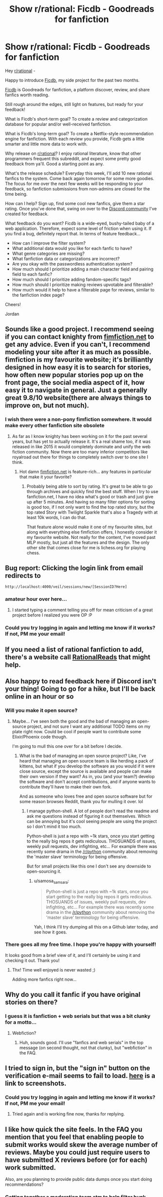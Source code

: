 #+TITLE: Show r/rational: Ficdb - Goodreads for fanfiction

* Show r/rational: Ficdb - Goodreads for fanfiction
:PROPERTIES:
:Author: samosa_samsara
:Score: 68
:DateUnix: 1538767245.0
:DateShort: 2018-Oct-05
:END:
Hey [[/r/rational][r/rational]] -

Happy to introduce [[https://ficdb.com][Ficdb]], my side project for the past two months.

[[https://ficdb.com][Ficdb]] is Goodreads for fanfiction, a platform discover, review, and share fanfics worth reading.

Still rough around the edges, still light on features, but ready for your feedback!

What is Ficdb's short-term goal? To create a review and categorization database for popular and/or well-received fanfiction.

What is Ficdb's long-term goal? To create a Netflix-style recommendation engine for fanfiction. With each review you provide, Ficdb gets a little smarter and little more data to work with.

Why release on [[/r/rational][r/rational]]? I enjoy rational literature, know that other programmers frequent this subreddit, and expect some pretty good feedback from ya'll. Good a starting point as any.

What's the release schedule? Everyday this week, I'll add 10 new rational fanfics to the system. Come back again tomorrow for some more goodies. The focus for me over the next few weeks will be responding to your feedback, so fanfiction submissions from non-admins are closed for the time being.

How can I help? Sign up, find some cool new fanfics, give them a star rating. Once you've done that, swing on over to the [[https://discord.gg/uRrEHfV][Discord community]] I've created for feedback.

What feedback do you want? Ficdb is a wide-eyed, bushy-tailed baby of a web application. Therefore, expect some level of friction when using it. If you find a bug, definitely report that. In terms of feature feedback...

- How can I improve the filter system?
- What additional data would you like for each fanfic to have?
- What genre categories are missing?
- What fanfiction data or categorizations are incorrect?
- Are you okay with the passwordless authentication system?
- How much should I prioritize adding a main character field and pairing field to each fanfic?
- How much should I prioritize adding fandom-specific tags?
- How much should I prioritize making reviews upvotable and filterable?
- How much would it help to have a filterable page for reviews, similar to the fanfiction index page?

Cheers!

Jordan


** Sounds like a good project. I recommend seeing if you can contact knighty from [[https://fimfiction.net][fimfiction.net]] to get any advice. Even if you can't, I recommend modeling your site after it as much as possible. fimfiction is my favourite website; it's brilliantly designed in how easy it is to search for stories, how often new popular stories pop up on the front page, the social media aspect of it, how easy it to navigate in general. Just a generally great 9.8/10 website(there are always things to improve on, but not much).
:PROPERTIES:
:Score: 11
:DateUnix: 1538800206.0
:DateShort: 2018-Oct-06
:END:

*** I wish there were a non-pony fimfiction somewhere. It would make every other fanfiction site obsolete
:PROPERTIES:
:Author: Chousuke
:Score: 8
:DateUnix: 1538818141.0
:DateShort: 2018-Oct-06
:END:

**** As far as I know knighty has been working on it for the past several years, but has yet to actually release it. It's a real shame too, if it was released in like 2015 it would completely dominate and unify the web fiction community. Now there are too many inferior competitors like royalroad out there for things to completely switch over to one site I think.
:PROPERTIES:
:Score: 5
:DateUnix: 1538850840.0
:DateShort: 2018-Oct-06
:END:

***** Hot damn [[https://fimfiction.net][fimfiction.net]] is feature-rich... any features in particular that make it your favorite?
:PROPERTIES:
:Author: samosa_samsara
:Score: 1
:DateUnix: 1539028226.0
:DateShort: 2018-Oct-08
:END:

****** Probably being able to sort by rating. It's great to be able to go through archives and quickly find the best stuff. When I try to use fanfiction.net, I have no idea what's good or trash and just give up after 5 minutes. And having so many filter options for sorting is good too, if I not only want to find the top rated story, but the top rated Story with Twilight Sparkle that's also a Tragedy with at least 10k words, I can do that.

That feature alone would make it one of my favourite sites, but along with everything else fimfiction offers, I honestly consider it my favourite website. Not really for the content, I've moved past MLP mostly, but just all the features and the design. The only other site that comes close for me is lichess.org for playing chess.
:PROPERTIES:
:Score: 3
:DateUnix: 1539031487.0
:DateShort: 2018-Oct-09
:END:


** Bug report: Clicking the login link from email redirects to

=http://localhost:4000/veil/sessions/new/[SessionID?Here]=
:PROPERTIES:
:Author: tehcrashxor
:Score: 5
:DateUnix: 1538778046.0
:DateShort: 2018-Oct-06
:END:

*** amateur hour over here...
:PROPERTIES:
:Author: samosa_samsara
:Score: 9
:DateUnix: 1538779786.0
:DateShort: 2018-Oct-06
:END:

**** I started typing a comment telling you off for mean criticism of a great project before I realized you were OP :P
:PROPERTIES:
:Author: chlorinecrown
:Score: 8
:DateUnix: 1538828915.0
:DateShort: 2018-Oct-06
:END:


*** Could you try logging in again and letting me know if it works? If not, PM me your email!
:PROPERTIES:
:Author: samosa_samsara
:Score: 3
:DateUnix: 1538782853.0
:DateShort: 2018-Oct-06
:END:


** If you need a list of rational fanfiction to add, there's a website call [[http://rationalreads.com/][RationalReads]] that might help.
:PROPERTIES:
:Author: xamueljones
:Score: 7
:DateUnix: 1538832999.0
:DateShort: 2018-Oct-06
:END:


** Also happy to read feedback here if Discord isn't your thing! Going to go for a hike, but I'll be back online in an hour or so
:PROPERTIES:
:Author: samosa_samsara
:Score: 4
:DateUnix: 1538771492.0
:DateShort: 2018-Oct-06
:END:

*** Will you make it open source?
:PROPERTIES:
:Author: copenhagen_bram
:Score: 4
:DateUnix: 1538774672.0
:DateShort: 2018-Oct-06
:END:

**** Maybe... I've seen both the good and the bad of managing an open-source project, and not sure I want any additional TODO items on my plate right now. Could be cool if people want to contribute some Elixir/Phoenix code though.

I'm going to mull this one over for a bit before I decide.
:PROPERTIES:
:Author: samosa_samsara
:Score: 3
:DateUnix: 1538775047.0
:DateShort: 2018-Oct-06
:END:

***** What is the bad of managing an open source project? Like, I've heard that managing an open source team is like herding a pack of kittens, but what if you develop the software as you would if it were close source, except the source is available and people can make their own version if they want? As in, you (and your team?) develop the software and don't accept contributions, and if anyone wants to contribute they'll have to make their own fork.

And as someone who loves free and open source software but for some reason browses Reddit, thank you for mulling it over. lol
:PROPERTIES:
:Author: copenhagen_bram
:Score: 7
:DateUnix: 1538775685.0
:DateShort: 2018-Oct-06
:END:

****** I manage python-shell. A lot of people don't read the readme and ask me questions instead of figuring it out themselves. Which can be annoying but it's cool seeing people are using the project so I don't mind it too much.

Python-shell is just a repo with ~1k stars, once you start getting to the really big repos it gets rediculous. THOSUANDS of issues, weekly pull requests, dev infighting, etc... For example there was recently some drama in the [[/r/python]] community about removing the 'master slave' terminology for being offensive.

But for small projects like this one I don't see any downside to open-sourcing it.
:PROPERTIES:
:Author: Almenon
:Score: 5
:DateUnix: 1538915464.0
:DateShort: 2018-Oct-07
:END:

******* u/samosa_samsara:
#+begin_quote
  Python-shell is just a repo with ~1k stars, once you start getting to the really big repos it gets rediculous. THOSUANDS of issues, weekly pull requests, dev infighting, etc... For example there was recently some drama in the [[/r/python]] community about removing the 'master slave' terminology for being offensive.
#+end_quote

Yah, I think I'll try dumping all this on a Github later today, and see how it goes.
:PROPERTIES:
:Author: samosa_samsara
:Score: 3
:DateUnix: 1538948464.0
:DateShort: 2018-Oct-08
:END:


*** There goes all my free time. I hope you're happy with yourself!

It looks good from a brief view of it, and I'll certainly be using it and checking it out. Thank you!
:PROPERTIES:
:Author: cysghost
:Score: 3
:DateUnix: 1538774326.0
:DateShort: 2018-Oct-06
:END:

**** Thx! Time well enjoyed is never wasted ;)

Adding more fanfics right now...
:PROPERTIES:
:Author: samosa_samsara
:Score: 3
:DateUnix: 1538774783.0
:DateShort: 2018-Oct-06
:END:


** Why do you call it fanfic if you have original stories on there?
:PROPERTIES:
:Author: Watchful1
:Score: 2
:DateUnix: 1538774641.0
:DateShort: 2018-Oct-06
:END:

*** I guess it is fanfiction + web serials but that was a bit clunky for a motto...
:PROPERTIES:
:Author: samosa_samsara
:Score: 7
:DateUnix: 1538775482.0
:DateShort: 2018-Oct-06
:END:

**** Webfiction?
:PROPERTIES:
:Author: CoronaPollentia
:Score: 17
:DateUnix: 1538776157.0
:DateShort: 2018-Oct-06
:END:

***** Huh, sounds good. I'll use "fanfics and web serials" in the top message (on second thought, not that clunky), but "webfiction" in the FAQ.
:PROPERTIES:
:Author: samosa_samsara
:Score: 8
:DateUnix: 1538776672.0
:DateShort: 2018-Oct-06
:END:


** I tried to sign in, but the "sign in" button on the verification e-mail seems to fail to load. [[https://imgur.com/a/XaItyPp][here]] is a link to screenshots.
:PROPERTIES:
:Author: marwin42
:Score: 2
:DateUnix: 1538779215.0
:DateShort: 2018-Oct-06
:END:

*** Could you try logging in again and letting me know if it works? If not, PM me your email!
:PROPERTIES:
:Author: samosa_samsara
:Score: 2
:DateUnix: 1538782860.0
:DateShort: 2018-Oct-06
:END:

**** Tried again and is working fine now, thanks for replying.
:PROPERTIES:
:Author: marwin42
:Score: 2
:DateUnix: 1538930845.0
:DateShort: 2018-Oct-07
:END:


** I like how quick the site feels. In the FAQ you mention that you feel that enabling people to submit works would skew the average number of reviews. Maybe you could just require users to have submitted X reviews before (or for each) work submitted.

Also, are you planning to provide public data dumps once you start doing recommendations?
:PROPERTIES:
:Author: suyjuris
:Score: 2
:DateUnix: 1538832154.0
:DateShort: 2018-Oct-06
:END:

*** Getting together a moderation team atm to help filter bunk submissions - public data dumps are kosher, trying to err on the side of open source.
:PROPERTIES:
:Author: samosa_samsara
:Score: 2
:DateUnix: 1538948222.0
:DateShort: 2018-Oct-08
:END:


** This is a wonderful idea. Goodreads has been known to delete book pages with hundreds of reviews just because those were works of fanfiction.

#+begin_quote
  In terms of feature feedback...
#+end_quote

If not already present:

1) Please add an option of user-triggered data backup \ exporting (similar to goodreads --- in xls, etc).

#+begin_quote
  What genre categories are missing?
#+end_quote

2) Please add an options for creating custom categories, tags, or both.

#+begin_quote
  How much should I prioritize adding a main character field and pairing field to each fanfic?

  How much should I prioritize adding fandom-specific tags?
#+end_quote

These could also serve as an alternative solution to these problems

--------------

3) Maybe add an option of importing already existing, "combed-through" data from other similar platforms (e.g. goodreads, TVtropes, wikias, etc) for quicker database accumulation.
:PROPERTIES:
:Author: NewDarkAgesAhead
:Score: 2
:DateUnix: 1538845246.0
:DateShort: 2018-Oct-06
:END:

*** Most def to export feature, working on main character fields at the moment, I do have scrapers to help import fanfics from ff, ao3, fp, sv, and sb but reviews will have to be hand-jammed... want to let the community decide what it thinks it values, not another sites.
:PROPERTIES:
:Author: samosa_samsara
:Score: 2
:DateUnix: 1538948387.0
:DateShort: 2018-Oct-08
:END:


** This is a really nice design!

I hope I can use this to track things that update irregularly, as well as find new fiction, as well a point people at lists of fiction I recommend.
:PROPERTIES:
:Author: narfanator
:Score: 2
:DateUnix: 1538848655.0
:DateShort: 2018-Oct-06
:END:


** I would suggest reducing the rating to 3 digits. For example, "Flechette's Foodie Forays (Foodfic, Collab)" is 4.666666666666667 but it would be better represented as 4.67

I would also suggest removing the visual timing information in the search (ex: .097219 seconds) in the production website - it's useful for you as a developer but so much to the casual user.

I like your css transitions on the top menu. Cool stuff :)
:PROPERTIES:
:Author: Almenon
:Score: 2
:DateUnix: 1538915924.0
:DateShort: 2018-Oct-07
:END:

*** Fixing first bug as we speak! Seconds are something I'm cool with though, Google still does it!

Fun css, had a good time picking out that transition.
:PROPERTIES:
:Author: samosa_samsara
:Score: 1
:DateUnix: 1538948267.0
:DateShort: 2018-Oct-08
:END:


** im actually really surprised this didnt already exist. im not a super avid reader so i never really got into goodreads, but there being no sort of hub (not quite the right word but w/e) for fanfiction beyond the sites where they're hosted has alwaysbeen weird to me
:PROPERTIES:
:Author: Croktopus
:Score: 1
:DateUnix: 1539068851.0
:DateShort: 2018-Oct-09
:END:


** Uploading profile pictures:

- If you upload a picture that doesn't work for whatever reason, then whichever image you had before is gone and there isn't a placeholder either. You just get a blank space next to your reviews where the picture should be.

- There's no information about suitable image sizes/formats. The first image I tried didn't work (which is how I discovered the point above), and the second did, although I'm not sure why.

- When you upload a new image, the filename is shown next to the old profile picture, so there's no way to tell whether the new picture was successfully uploaded without submitting it.

Editing reviews:

- You can edit a review but not delete it (or if you can, I don't know how). I'm not sure if this is intentional or not, but it means that if someone reviews the wrong fic by accident or something there's no way to remove their score, just alter it.
:PROPERTIES:
:Author: waylandertheslayer
:Score: 1
:DateUnix: 1539111846.0
:DateShort: 2018-Oct-09
:END:

*** u/samosa_samsara:
#+begin_quote
  When you upload a new image, the filename is shown next to the old profile picture, so there's no way to tell whether the new picture was successfully uploaded without submitting it.
#+end_quote

solid suggestions - i've just fixed the image preview problem locally, and i've started working on overhauling the review system, i'll include the delete functionality
:PROPERTIES:
:Author: samosa_samsara
:Score: 2
:DateUnix: 1539119117.0
:DateShort: 2018-Oct-10
:END:


*** The link to actually read a story isn't really visible enough considering that a part of the site's purpose is to point people at new stories they might like.

Not issues with the site so much, but 'The Waves Arisen' doesn't have an apostrophe in the word 'Waves', and it isn't canon-compliant (a bunch of stuff works differently, most notably the Shadow Clone technique, which is introduced in the first chapter).

Also, thanks for making this, it looks really cool.
:PROPERTIES:
:Author: waylandertheslayer
:Score: 1
:DateUnix: 1539112252.0
:DateShort: 2018-Oct-09
:END:
